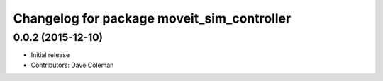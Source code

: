 ^^^^^^^^^^^^^^^^^^^^^^^^^^^^^^^^^^^^^^^^^^^
Changelog for package moveit_sim_controller
^^^^^^^^^^^^^^^^^^^^^^^^^^^^^^^^^^^^^^^^^^^

0.0.2 (2015-12-10)
------------------
* Initial release
* Contributors: Dave Coleman

